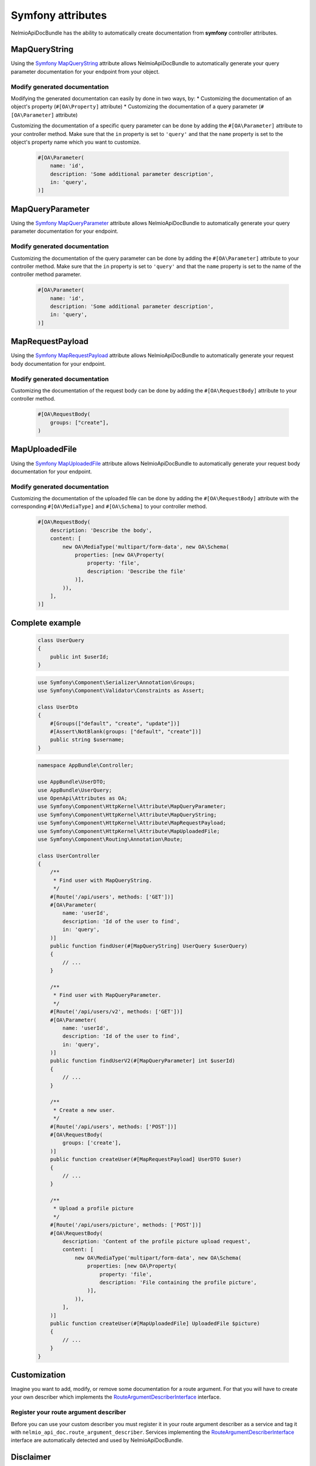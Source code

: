 Symfony attributes
================================

NelmioApiDocBundle has the ability to automatically create documentation from **symfony** controller attributes.

MapQueryString
-------------------------------

Using the `Symfony MapQueryString`_ attribute allows NelmioApiDocBundle to automatically generate your query parameter documentation for your endpoint from your object.

Modify generated documentation
~~~~~~~

Modifying the generated documentation can easily by done in two ways, by:
* Customizing the documentation of an object's property (``#[OA\Property]`` attribute)
* Customizing the documentation of a query parameter (``#[OA\Parameter]`` attribute)

Customizing the documentation of a specific query parameter can be done by adding the ``#[OA\Parameter]`` attribute to your controller method.
Make sure that the ``in`` property is set to ``'query'`` and that the ``name`` property is set to the object's property name which you want to customize.

    .. code-block:: php-attributes

        #[OA\Parameter(
            name: 'id',
            description: 'Some additional parameter description',
            in: 'query',
        )]

MapQueryParameter
-------------------------------

Using the `Symfony MapQueryParameter`_ attribute allows NelmioApiDocBundle to automatically generate your query parameter documentation for your endpoint.

Modify generated documentation
~~~~~~~

Customizing the documentation of the query parameter can be done by adding the ``#[OA\Parameter]`` attribute to your controller method.
Make sure that the ``in`` property is set to ``'query'`` and that the ``name`` property is set to the name of the controller method parameter.

    .. code-block:: php-attributes

        #[OA\Parameter(
            name: 'id',
            description: 'Some additional parameter description',
            in: 'query',
        )]

MapRequestPayload
-------------------------------

Using the `Symfony MapRequestPayload`_ attribute allows NelmioApiDocBundle to automatically generate your request body documentation for your endpoint.

Modify generated documentation
~~~~~~~

Customizing the documentation of the request body can be done by adding the ``#[OA\RequestBody]`` attribute to your controller method.

    .. code-block:: php-attributes

        #[OA\RequestBody(
            groups: ["create"],
        )

MapUploadedFile
-------------------------------

Using the `Symfony MapUploadedFile`_ attribute allows NelmioApiDocBundle to automatically generate your request body documentation for your endpoint.

Modify generated documentation
~~~~~~~

Customizing the documentation of the uploaded file can be done by adding the ``#[OA\RequestBody]`` attribute with the corresponding ``#[OA\MediaType]`` and ``#[OA\Schema]`` to your controller method.

    .. code-block:: php-attributes

        #[OA\RequestBody(
            description: 'Describe the body',
            content: [
                new OA\MediaType('multipart/form-data', new OA\Schema(
                    properties: [new OA\Property(
                        property: 'file',
                        description: 'Describe the file'
                    )],
                )),
            ],
        )]

Complete example
----------------------

    .. code-block:: php-attributes

        class UserQuery
        {
            public int $userId;
        }

    .. code-block:: php-attributes

        use Symfony\Component\Serializer\Annotation\Groups;
        use Symfony\Component\Validator\Constraints as Assert;

        class UserDto
        {
            #[Groups(["default", "create", "update"])]
            #[Assert\NotBlank(groups: ["default", "create"])]
            public string $username;
        }

    .. code-block:: php-attributes

        namespace AppBundle\Controller;

        use AppBundle\UserDTO;
        use AppBundle\UserQuery;
        use OpenApi\Attributes as OA;
        use Symfony\Component\HttpKernel\Attribute\MapQueryParameter;
        use Symfony\Component\HttpKernel\Attribute\MapQueryString;
        use Symfony\Component\HttpKernel\Attribute\MapRequestPayload;
        use Symfony\Component\HttpKernel\Attribute\MapUploadedFile;
        use Symfony\Component\Routing\Annotation\Route;

        class UserController
        {
            /**
             * Find user with MapQueryString.
             */
            #[Route('/api/users', methods: ['GET'])]
            #[OA\Parameter(
                name: 'userId',
                description: 'Id of the user to find',
                in: 'query',
            )]
            public function findUser(#[MapQueryString] UserQuery $userQuery)
            {
                // ...
            }

            /**
             * Find user with MapQueryParameter.
             */
            #[Route('/api/users/v2', methods: ['GET'])]
            #[OA\Parameter(
                name: 'userId',
                description: 'Id of the user to find',
                in: 'query',
            )]
            public function findUserV2(#[MapQueryParameter] int $userId)
            {
                // ...
            }

            /**
             * Create a new user.
             */
            #[Route('/api/users', methods: ['POST'])]
            #[OA\RequestBody(
                groups: ['create'],
            )]
            public function createUser(#[MapRequestPayload] UserDTO $user)
            {
                // ...
            }

            /**
             * Upload a profile picture
             */
            #[Route('/api/users/picture', methods: ['POST'])]
            #[OA\RequestBody(
                description: 'Content of the profile picture upload request',
                content: [
                    new OA\MediaType('multipart/form-data', new OA\Schema(
                        properties: [new OA\Property(
                            property: 'file',
                            description: 'File containing the profile picture',
                        )],
                    )),
                ],
            )]
            public function createUser(#[MapUploadedFile] UploadedFile $picture)
            {
                // ...
            }
        }

Customization
----------------------

Imagine you want to add, modify, or remove some documentation for a route argument. For that you will have to create your own describer which implements the `RouteArgumentDescriberInterface`_ interface.

Register your route argument describer
~~~~~~~

Before you can use your custom describer you must register it in your route argument describer as a service and tag it with ``nelmio_api_doc.route_argument_describer``.
Services implementing the `RouteArgumentDescriberInterface`_ interface are automatically detected and used by NelmioApiDocBundle.

.. configuration-block::

    .. code-block:: yaml

        # config/services.yaml
        services:
            App\Describer\CustomRouteArgumentDescriber:
                tags:
                    - { name: nelmio_api_doc.route_argument_describer }

    .. code-block:: xml

        <!-- config/services.xml -->
        <service id="App\Describer\CustomRouteArgumentDescriber">
            <tag name="nelmio_api_doc.route_argument_describer"/>
        </service>

    .. code-block:: php

        // config/services.php
        use App\Describer\CustomRouteArgumentDescriber;

        return function (ContainerConfigurator $container) {
            $container->services()
                ->set(CustomRouteArgumentDescriber::class)
                ->tag('nelmio_api_doc.route_argument_describer')
            ;
        };

Disclaimer
----------------------

Make sure to use at least php 8.1 (attribute support) to make use of this functionality.

.. _`Symfony MapQueryString`: https://symfony.com/doc/current/controller.html#mapping-the-whole-query-string
.. _`Symfony MapQueryParameter`: https://symfony.com/doc/current/controller.html#mapping-query-parameters-individually
.. _`Symfony MapRequestPayload`: https://symfony.com/doc/current/controller.html#mapping-request-payload
.. _`Symfony MapUploadedFile`: https://symfony.com/doc/current/controller.html#mapping-uploaded-files
.. _`RouteArgumentDescriberInterface`: https://github.com/nelmio/NelmioApiDocBundle/blob/5.x/src/RouteDescriber/RouteArgumentDescriber/RouteArgumentDescriberInterface.php
